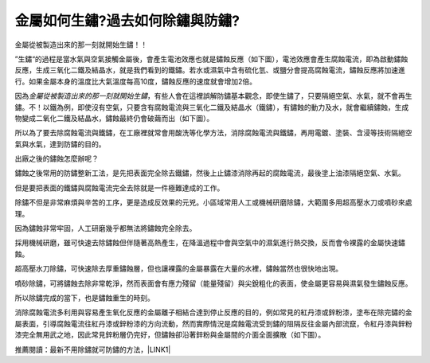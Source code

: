 
.. _h56a41143b2a3f40427e7a356617232:

金屬如何生鏽?過去如何除鏽與防鏽?
********************************

金屬從被製造出來的那一刻就開始生鏽！！

”生鏽“的過程是當水氣與空氣接觸金屬後，會產生電池效應也就是鏽蝕反應（如下圖），電池效應會產生腐蝕電流，即為啟動鏽蝕反應，生成三氧化二鐵及結晶水，就是我們看到的鐵鏽。若水或濕氣中含有硫化氫、或鹽分會提高腐蝕電流，鏽蝕反應將加速進行。如果金屬本身的溫度比大氣溫度每高10度，鏽蝕反應的速度就會增加2倍。

\ |IMG1|\ 

因為\ |STYLE0|\ ，有些人會在這裡誤解防鏽基本觀念，即使生鏽了，只要隔絕空氣、水氣，就不會再生鏽。不！以鐵為例，即使沒有空氣，只要含有腐蝕電流與三氧化二鐵及結晶水（鐵鏽），有鏽蝕的動力及水，就會繼續鏽蝕，生成物變成二氧化二鐵及結晶水，鏽蝕最終仍會破繭而出（如下圖）。

\ |IMG2|\ 

所以為了要去除腐蝕電流與鐵鏽，在工廠裡就常會用酸洗等化學方法，消除腐蝕電流與鐵鏽，再用電鍍、塗裝、含浸等技術隔絕空氣與水氣，達到防鏽的目的。

出廠之後的鏽蝕怎麼辦呢？

鏽蝕之後常用的防鏽整新工法，是先把表面完全除去鐵鏽，然後上止鏽漆消除再起的腐蝕電流，最後塗上油漆隔絕空氣、水氣。

但是要把表面的鐵鏽與腐蝕電流完全去除就是一件極難達成的工作。

除鏽不但是非常麻煩與辛苦的工序，更是造成反效果的元兇。小區域常用人工或機械研磨除鏽，大範圍多用超高壓水刀或噴砂來處理。

因為鏽蝕非常牢固，人工研磨幾乎都無法將鏽蝕完全除去。

採用機械研磨，雖可快速去除鏽蝕但伴隨著高熱產生，在降溫過程中會與空氣中的濕氣進行熱交換，反而會令裸露的金屬快速鏽蝕。

超高壓水刀除鏽，可快速除去厚重鏽蝕層，但也讓裸露的金屬暴露在大量的水裡，鏽蝕當然也很快地出現。

噴砂除鏽，可將鏽蝕去除非常乾淨，然而表面會有應力殘留（能量殘留）與尖銳粗化的表面，使金屬更容易與濕氣發生鏽蝕反應。

所以除鏽完成的當下，也是鏽蝕重生的時刻。

消除腐蝕電流多利用與容易產生氧化反應的金屬離子相結合達到停止反應的目的，例如常見的紅丹漆或鋅粉漆，塗布在除完鏽的金屬表面，引導腐蝕電流往紅丹漆或鋅粉漆的方向流動，然而實際情況是腐蝕電流受到鏽的阻隔反往金屬內部流竄，令紅丹漆與鋅粉漆完全無用武之地，因此常見鋅粉層仍完好，但鏽蝕卻沿著鋅粉與金屬間的介面全面擴散（如下圖）。

\ |IMG3|\ 

推薦閱讀：最新不用除鏽就可防鏽的方法，\ |LINK1|\ 


.. bottom of content


.. |STYLE0| replace:: *金屬從被製造出來的那一刻就開始生鏽*


.. |LINK1| raw:: html

    <a href="http://tw.neusauber.com" target="_blank">AR透明防鏽劑的介紹</a>


.. |IMG1| image:: static/金屬如何生鏽_1.jpeg
   :height: 249 px
   :width: 330 px

.. |IMG2| image:: static/金屬如何生鏽_2.png
   :height: 229 px
   :width: 333 px

.. |IMG3| image:: static/金屬如何生鏽_3.jpeg
   :height: 237 px
   :width: 334 px
